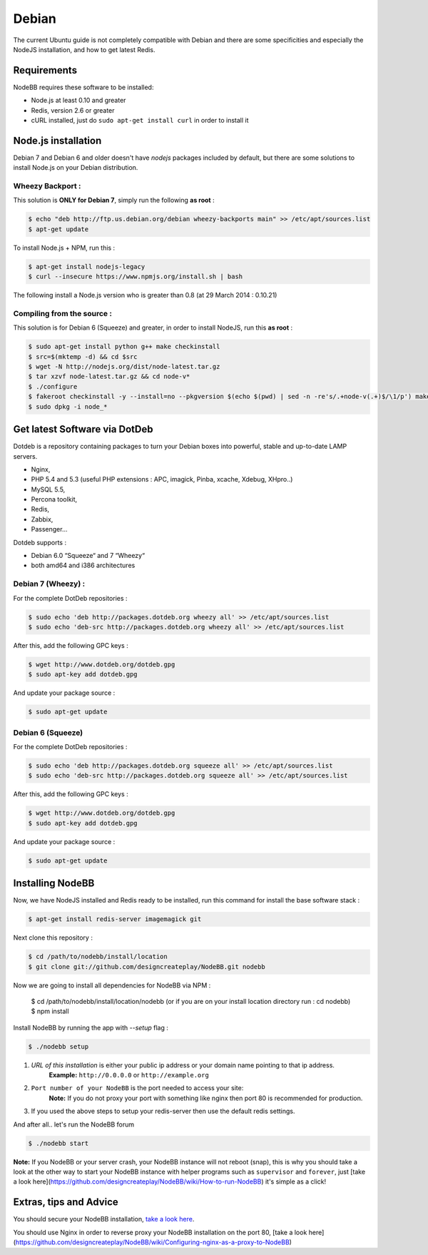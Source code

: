 
Debian
======

The current Ubuntu guide is not completely compatible with Debian and there are some specificities and especially the NodeJS installation, and how to get latest Redis.

Requirements
^^^^^^^^^^^^^^^^^^^^^^^
NodeBB requires these software to be installed:

* Node.js at least 0.10 and greater
* Redis, version 2.6 or greater
* cURL installed, just do ``sudo apt-get install curl`` in order to install it

Node.js installation
^^^^^^^^^^^^^^^^^^^^^^^

Debian 7 and Debian 6 and older doesn't have `nodejs` packages included by default, but there are some solutions to install Node.js on your Debian distribution.

Wheezy Backport :
------------------

This solution is **ONLY for Debian 7**, simply run the following **as root** :

.. code:: bash

	$ echo "deb http://ftp.us.debian.org/debian wheezy-backports main" >> /etc/apt/sources.list
	$ apt-get update


To install Node.js + NPM, run this :

.. code:: bash

	$ apt-get install nodejs-legacy
	$ curl --insecure https://www.npmjs.org/install.sh | bash


The following install a Node.js version who is greater than 0.8 (at 29 March 2014 : 0.10.21)

Compiling from the source :
------------------

This solution is for Debian 6 (Squeeze) and greater, in order to install NodeJS, run this **as root** :

.. code:: bash

	$ sudo apt-get install python g++ make checkinstall
	$ src=$(mktemp -d) && cd $src
	$ wget -N http://nodejs.org/dist/node-latest.tar.gz
	$ tar xzvf node-latest.tar.gz && cd node-v*
	$ ./configure
	$ fakeroot checkinstall -y --install=no --pkgversion $(echo $(pwd) | sed -n -re's/.+node-v(.+)$/\1/p') make -j$(($(nproc)+1)) install
	$ sudo dpkg -i node_*


Get latest Software via DotDeb
^^^^^^^^^^^^^^^^^^^^^^^

Dotdeb is a repository containing packages to turn your Debian boxes into powerful, stable and up-to-date LAMP servers.

* Nginx,
* PHP 5.4 and 5.3 (useful PHP extensions : APC, imagick, Pinba, xcache, Xdebug, XHpro..)
* MySQL 5.5,
* Percona toolkit,
* Redis,
* Zabbix,
* Passenger…

Dotdeb supports :

* Debian 6.0 “Squeeze“ and 7 “Wheezy“
* both amd64 and i386 architectures

Debian 7 (Wheezy) :
------------------

For the complete DotDeb repositories :

.. code:: bash

	$ sudo echo 'deb http://packages.dotdeb.org wheezy all' >> /etc/apt/sources.list
	$ sudo echo 'deb-src http://packages.dotdeb.org wheezy all' >> /etc/apt/sources.list


After this, add the following GPC keys :

.. code:: bash

	$ wget http://www.dotdeb.org/dotdeb.gpg
	$ sudo apt-key add dotdeb.gpg


And update your package source :

.. code:: bash

	$ sudo apt-get update


Debian 6 (Squeeze)
------------------

For the complete DotDeb repositories :

.. code:: bash

	$ sudo echo 'deb http://packages.dotdeb.org squeeze all' >> /etc/apt/sources.list
	$ sudo echo 'deb-src http://packages.dotdeb.org squeeze all' >> /etc/apt/sources.list


After this, add the following GPC keys :

.. code:: bash

	$ wget http://www.dotdeb.org/dotdeb.gpg
	$ sudo apt-key add dotdeb.gpg


And update your package source :

.. code:: bash

	$ sudo apt-get update


Installing NodeBB
^^^^^^^^^^^^^^^^^^^^^^^

Now, we have NodeJS installed and Redis ready to be installed, run this command for install the base software stack :

.. code:: bash

	$ apt-get install redis-server imagemagick git


Next clone this repository :

.. code:: bash

	$ cd /path/to/nodebb/install/location
	$ git clone git://github.com/designcreateplay/NodeBB.git nodebb

Now we are going to install all dependencies for NodeBB via NPM :

    $ cd /path/to/nodebb/install/location/nodebb (or if you are on your install location directory run : cd nodebb)
    $ npm install

Install NodeBB by running the app with `--setup` flag :

.. code:: bash

	$ ./nodebb setup


1. `URL of this installation` is either your public ip address or your domain name pointing to that ip address.  
    **Example:** ``http://0.0.0.0`` or ``http://example.org``  

2. ``Port number of your NodeBB`` is the port needed to access your site:  
    **Note:** If you do not proxy your port with something like nginx then port 80 is recommended for production.  
3. If you used the above steps to setup your redis-server then use the default redis settings.

And after all.. let's run the NodeBB forum

.. code:: bash

	$ ./nodebb start


**Note:** If you NodeBB or your server crash, your NodeBB instance will not reboot (snap), this is why you should take a look at the other way to start your NodeBB instance with helper programs such as ``supervisor`` and ``forever``, just [take a look here](https://github.com/designcreateplay/NodeBB/wiki/How-to-run-NodeBB) it's simple as a click!

Extras, tips and Advice
^^^^^^^^^^^^^^^^^^^^^^^

You should secure your NodeBB installation, `take a look here <https://github.com/designcreateplay/NodeBB#securing-nodebb>`_.

You should use Nginx in order to reverse proxy your NodeBB installation on the port 80, [take a look here](https://github.com/designcreateplay/NodeBB/wiki/Configuring-nginx-as-a-proxy-to-NodeBB)
